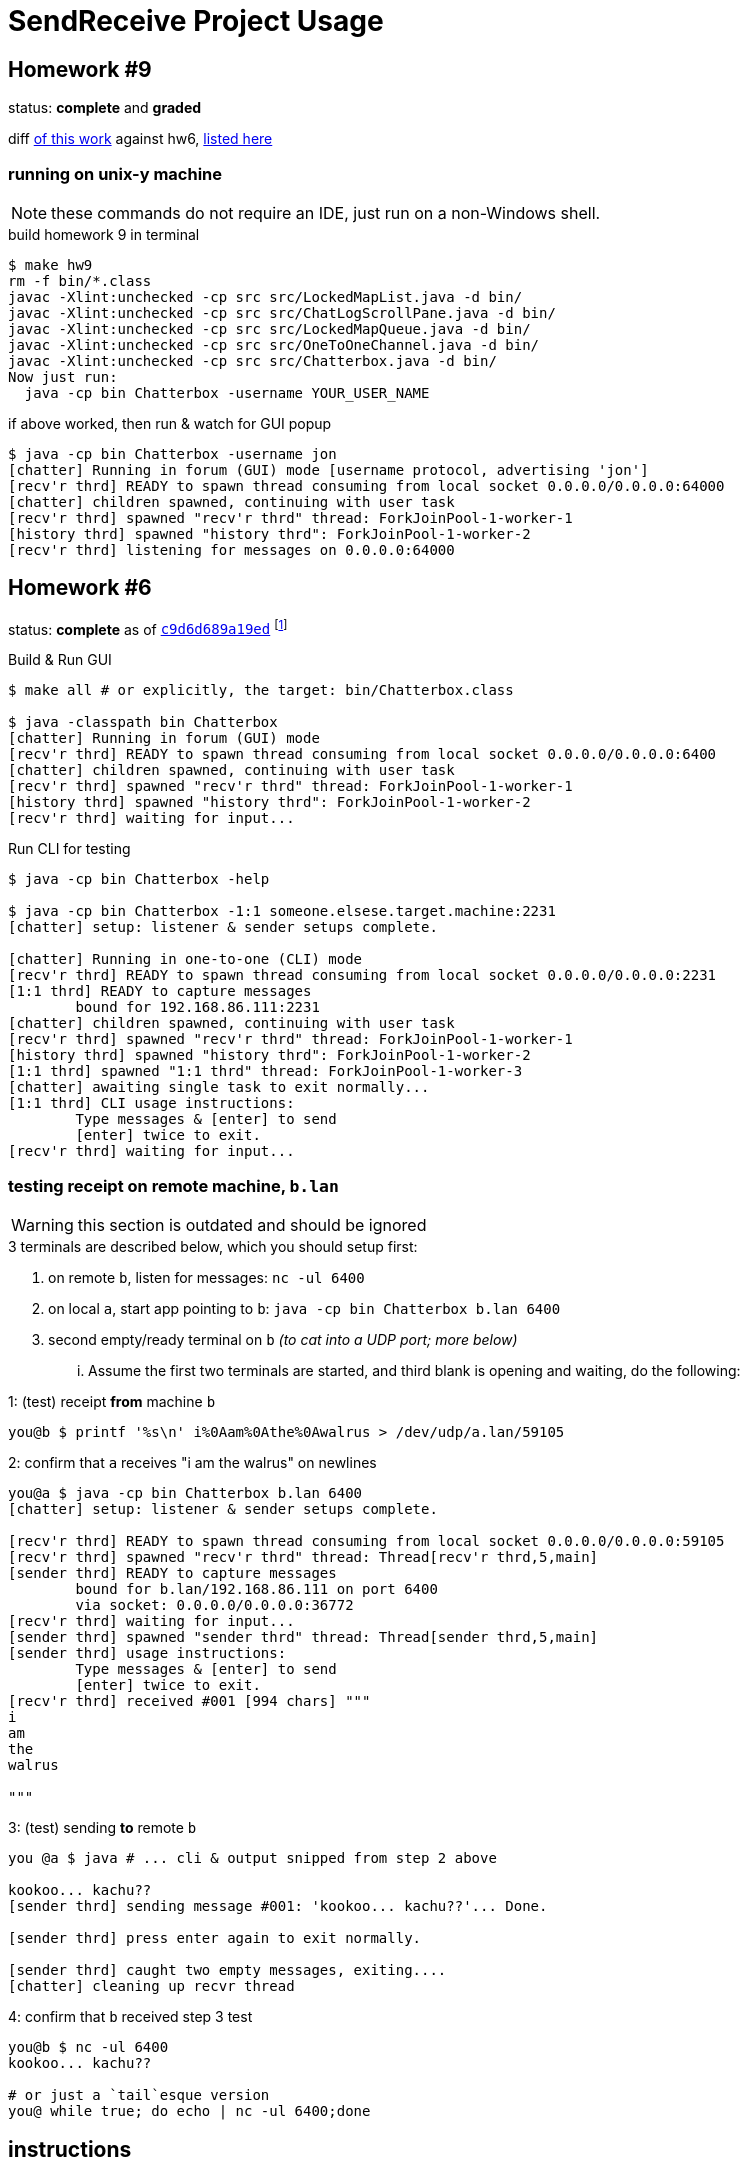 = SendReceive Project Usage
:hw6url: http://comet.lehman.cuny.edu/sfakhouri/teaching/cmp/cmp405/f17/hw/hw6.html
:hw9url: http://comet.lehman.cuny.edu/sfakhouri/teaching/cmp/cmp405/f17/hw/hw9.html
:c9d6d689a19ed: https://github.com/jzacsh/netwtcpip-cmp405/tree/c9d6d689a19ed/hw06/
:hw9diff: https://github.com/jzacsh/netwtcpip-cmp405/compare/c9d6d689a19ed\...master
:bugRandomVals: https://github.com/jzacsh/netwtcpip-cmp405/blob/53735eeeb2/hw06/src/UsrNamesChannel.java#L13-L16

== Homework #9

status: *complete* and *graded*

diff <<hw9instruct, of this work>> against hw6, {hw9diff}[listed here]

=== running on unix-y machine

NOTE: these commands do not require an IDE, just run on a non-Windows shell.

.build homework 9 in terminal
----
$ make hw9
rm -f bin/*.class
javac -Xlint:unchecked -cp src src/LockedMapList.java -d bin/
javac -Xlint:unchecked -cp src src/ChatLogScrollPane.java -d bin/
javac -Xlint:unchecked -cp src src/LockedMapQueue.java -d bin/
javac -Xlint:unchecked -cp src src/OneToOneChannel.java -d bin/
javac -Xlint:unchecked -cp src src/Chatterbox.java -d bin/
Now just run:
  java -cp bin Chatterbox -username YOUR_USER_NAME
----

.if above worked, then run & watch for GUI popup
----
$ java -cp bin Chatterbox -username jon
[chatter] Running in forum (GUI) mode [username protocol, advertising 'jon']
[recv'r thrd] READY to spawn thread consuming from local socket 0.0.0.0/0.0.0.0:64000
[chatter] children spawned, continuing with user task
[recv'r thrd] spawned "recv'r thrd" thread: ForkJoinPool-1-worker-1
[history thrd] spawned "history thrd": ForkJoinPool-1-worker-2
[recv'r thrd] listening for messages on 0.0.0.0:64000
----

== Homework #6

status: *complete* as of {c9d6d689a19ed}[`c9d6d689a19ed`] footnoteref:[flagguardhw9,
_should_ still work when not passing `-username USER_NAME` flag introduced by
homework 9; but `git checkout c9d6d689a19ed` to *reliably* see homework 6
solution]

.Build & Run GUI
----
$ make all # or explicitly, the target: bin/Chatterbox.class

$ java -classpath bin Chatterbox
[chatter] Running in forum (GUI) mode
[recv'r thrd] READY to spawn thread consuming from local socket 0.0.0.0/0.0.0.0:6400
[chatter] children spawned, continuing with user task
[recv'r thrd] spawned "recv'r thrd" thread: ForkJoinPool-1-worker-1
[history thrd] spawned "history thrd": ForkJoinPool-1-worker-2
[recv'r thrd] waiting for input...
----

.Run CLI for testing
----
$ java -cp bin Chatterbox -help

$ java -cp bin Chatterbox -1:1 someone.elsese.target.machine:2231
[chatter] setup: listener & sender setups complete.

[chatter] Running in one-to-one (CLI) mode
[recv'r thrd] READY to spawn thread consuming from local socket 0.0.0.0/0.0.0.0:2231
[1:1 thrd] READY to capture messages
        bound for 192.168.86.111:2231
[chatter] children spawned, continuing with user task
[recv'r thrd] spawned "recv'r thrd" thread: ForkJoinPool-1-worker-1
[history thrd] spawned "history thrd": ForkJoinPool-1-worker-2
[1:1 thrd] spawned "1:1 thrd" thread: ForkJoinPool-1-worker-3
[chatter] awaiting single task to exit normally...
[1:1 thrd] CLI usage instructions:
        Type messages & [enter] to send
        [enter] twice to exit.
[recv'r thrd] waiting for input...
----

=== testing receipt on remote machine, `b.lan`

WARNING: this section is outdated and should be ignored

.3 terminals are described below, which you should setup first:
1. on remote `b`, listen for messages: `nc -ul 6400`
2. on local `a`, start app pointing to `b`: `java -cp bin Chatterbox b.lan 6400`
3. second empty/ready terminal on `b` _(to cat into a UDP port; more below)_

... Assume the first two terminals are started, and third blank is opening and
waiting, do the following:

.1: (test) receipt *from* machine `b`
----
you@b $ printf '%s\n' i%0Aam%0Athe%0Awalrus > /dev/udp/a.lan/59105
----

.2: confirm that `a` receives "i am the walrus" on newlines
----
you@a $ java -cp bin Chatterbox b.lan 6400
[chatter] setup: listener & sender setups complete.

[recv'r thrd] READY to spawn thread consuming from local socket 0.0.0.0/0.0.0.0:59105
[recv'r thrd] spawned "recv'r thrd" thread: Thread[recv'r thrd,5,main]
[sender thrd] READY to capture messages
        bound for b.lan/192.168.86.111 on port 6400
        via socket: 0.0.0.0/0.0.0.0:36772
[recv'r thrd] waiting for input...
[sender thrd] spawned "sender thrd" thread: Thread[sender thrd,5,main]
[sender thrd] usage instructions:
        Type messages & [enter] to send
        [enter] twice to exit.
[recv'r thrd] received #001 [994 chars] """
i
am
the
walrus

"""
----

.3: (test) sending *to* remote `b`
----
you @a $ java # ... cli & output snipped from step 2 above

kookoo... kachu??
[sender thrd] sending message #001: 'kookoo... kachu??'... Done.

[sender thrd] press enter again to exit normally.

[sender thrd] caught two empty messages, exiting....
[chatter] cleaning up recvr thread
----

.4: confirm that `b` received step 3 test
----
you@b $ nc -ul 6400
kookoo... kachu??

# or just a `tail`esque version
you@ while true; do echo | nc -ul 6400;done
----

== instructions

<<hw6instruct, below>> is a dump of {hw6url}[homework 6 instructions] as of
2017-10-08 21:17:40-04:00.

[[hw6instruct]]
.homework 6 instructions
----
                                  Homework 6

                       CMP 405: Introduction To Networks
                  Lehman College, City University of New York
                                   Fall 2017

This Homework Is Due By 11:59 PM on Monday October 30, 2017

For this assignment you will be extending what you learned about socket
programming in Datagram Socket Demo

You will be implementing a text messaging application. You will have a seperate
window for each person you are communicating with. The window will have as a
title the IP address and port number of the person you are messaging with.

You will have a main window that allows you to initiate messaging sessions with
other people based on their IP address and port number. Once you initiate a new
messaging session, you will create a new window for that session. This window
should also have a button to exit the program.

You will still have the receiving Thread which will handle all the incoming
messages. However, your code will also keep track of the source IP addresses
and port number along with the window containing that messaging session. If the
source IP address and port number combination is a new one, you will have to
open a new messaging window. Otherwise, the incoming message will be displayed
in the existing window for that source IP address.

Each window will have the following components:

 1. The title of the window should be the IP address and port number of the
    other side of the messaging session.
 2. A section to display the messaging interaction. This window should contain
    the messages from both you and the person you are messaging with.
 3. A section for you to type your reply.
 4. A button to send your reply.
 5. A button the close and end the messaging session.

Please submit your programs in a ZIP file containing all your java programs.

Please do not use packages for your project.

Submit your ZIP file on Blackboard to Homework 6
----

and a dump of {hw9url}[homework 9] pasted below:

[[hw9instruct]]
.homework 9 instructions
----
                                 Homework 9

                      CMP 405: Introduction To Networks
                 Lehman College, City University of New York
                                  Fall 2017

This Homework Is Due By 11:59 PM on Wednesday Decemeber 6, 2017

   For this assignment you will be extending your work from Homework 6.
   This time we will all use the same port number, 64,000.

   You will add a protocol to lookup the IP address of a particular user.

   The protocol should work as follows:
    1. When initiating a messaging session, you will specify the name of
       the person you are trying to reach. This should result in a message
       broadcast to everyone on the local network asking for the IP
       address of the person. This message will be a String formatted as
       follows: "????? name-of-person". Please note that the name of the
       person should be one word with no spaces.
    2. Everyone will receive this message, but only the person wih that
       name will reply with a String formatted as follows: "##### name of
       person ##### ww.xx.yy.zz", where ww.xx.yy.zz is the dotted decimal
       IP address of the person you are trying to message with.
    3. The title of the messaging window should be the name of the person
       you are messaging plus their IP address.

   Please submit your programs in a ZIP file containing all your java
   programs.
   Please do not use packages for your project.
   Submit your ZIP file on Blackboard to Homework 9
----
